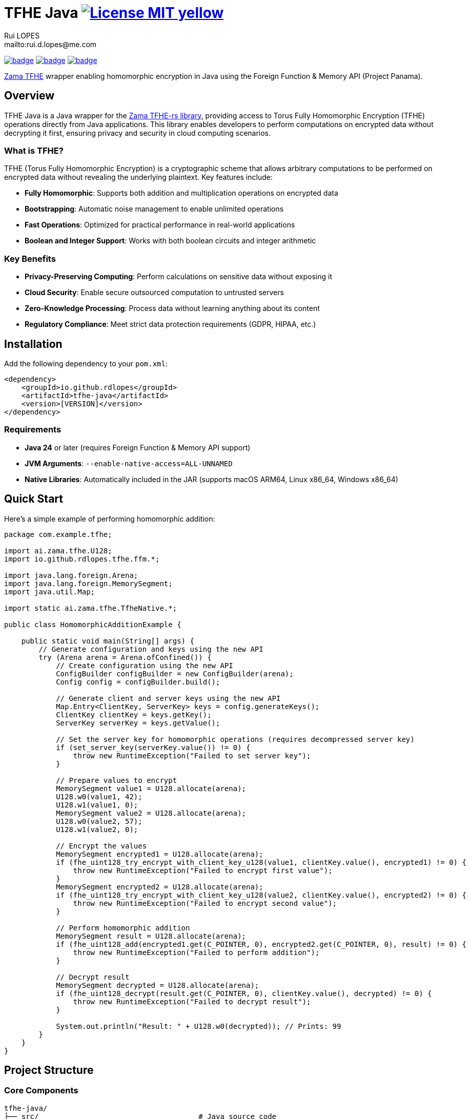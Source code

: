 = TFHE Java image:{badges}/License-MIT-yellow.svg[link={license},title=MIT License]
:author:        Rui LOPES
:owner:         rdlopes
:email:         mailto:rui.d.lopes@me.com
:project:       tfhe-java
:key:           {owner}_{project}
:repo:          https://github.com/{owner}/{project}
:native:        {repo}/actions/workflows/native.yaml
:ci:            {repo}/actions/workflows/ci.yaml
:cd:            {repo}/actions/workflows/cd.yaml
:linkedin:      https://www.linkedin.com/in/rdlopes-fr
:badges:        https://img.shields.io/badge
:license:       https://opensource.org/licenses/MIT

image:{native}/badge.svg[link={native},window=_blank]
image:{ci}/badge.svg[link={ci},window=_blank]
image:{cd}/badge.svg[link={cd},window=_blank]

https://docs.zama.ai/tfhe-rs[Zama TFHE^] wrapper enabling homomorphic encryption in Java using the Foreign Function & Memory API (Project Panama).

== Overview

TFHE Java is a Java wrapper for the https://github.com/zama-ai/tfhe-rs[Zama TFHE-rs library], providing access to Torus Fully Homomorphic Encryption (TFHE) operations directly from Java applications.
This library enables developers to perform computations on encrypted data without decrypting it first, ensuring privacy and security in cloud computing scenarios.

=== What is TFHE?

TFHE (Torus Fully Homomorphic Encryption) is a cryptographic scheme that allows arbitrary computations to be performed on encrypted data without revealing the underlying plaintext.
Key features include:

* **Fully Homomorphic**: Supports both addition and multiplication operations on encrypted data
* **Bootstrapping**: Automatic noise management to enable unlimited operations
* **Fast Operations**: Optimized for practical performance in real-world applications
* **Boolean and Integer Support**: Works with both boolean circuits and integer arithmetic

=== Key Benefits

* **Privacy-Preserving Computing**: Perform calculations on sensitive data without exposing it
* **Cloud Security**: Enable secure outsourced computation to untrusted servers
* **Zero-Knowledge Processing**: Process data without learning anything about its content
* **Regulatory Compliance**: Meet strict data protection requirements (GDPR, HIPAA, etc.)

== Installation

Add the following dependency to your `pom.xml`:

[source,xml]
----
<dependency>
    <groupId>io.github.rdlopes</groupId>
    <artifactId>tfhe-java</artifactId>
    <version>[VERSION]</version>
</dependency>
----

=== Requirements

* **Java 24** or later (requires Foreign Function & Memory API support)
* **JVM Arguments**: `--enable-native-access=ALL-UNNAMED`
* **Native Libraries**: Automatically included in the JAR (supports macOS ARM64, Linux x86_64, Windows x86_64)

== Quick Start

Here's a simple example of performing homomorphic addition:

[source,java]
----
package com.example.tfhe;

import ai.zama.tfhe.U128;
import io.github.rdlopes.tfhe.ffm.*;

import java.lang.foreign.Arena;
import java.lang.foreign.MemorySegment;
import java.util.Map;

import static ai.zama.tfhe.TfheNative.*;

public class HomomorphicAdditionExample {

    public static void main(String[] args) {
        // Generate configuration and keys using the new API
        try (Arena arena = Arena.ofConfined()) {
            // Create configuration using the new API
            ConfigBuilder configBuilder = new ConfigBuilder(arena);
            Config config = configBuilder.build();

            // Generate client and server keys using the new API
            Map.Entry<ClientKey, ServerKey> keys = config.generateKeys();
            ClientKey clientKey = keys.getKey();
            ServerKey serverKey = keys.getValue();
            
            // Set the server key for homomorphic operations (requires decompressed server key)
            if (set_server_key(serverKey.value()) != 0) {
                throw new RuntimeException("Failed to set server key");
            }

            // Prepare values to encrypt
            MemorySegment value1 = U128.allocate(arena);
            U128.w0(value1, 42);
            U128.w1(value1, 0);
            MemorySegment value2 = U128.allocate(arena);
            U128.w0(value2, 57);
            U128.w1(value2, 0);

            // Encrypt the values
            MemorySegment encrypted1 = U128.allocate(arena);
            if (fhe_uint128_try_encrypt_with_client_key_u128(value1, clientKey.value(), encrypted1) != 0) {
                throw new RuntimeException("Failed to encrypt first value");
            }
            MemorySegment encrypted2 = U128.allocate(arena);
            if (fhe_uint128_try_encrypt_with_client_key_u128(value2, clientKey.value(), encrypted2) != 0) {
                throw new RuntimeException("Failed to encrypt second value");
            }

            // Perform homomorphic addition
            MemorySegment result = U128.allocate(arena);
            if (fhe_uint128_add(encrypted1.get(C_POINTER, 0), encrypted2.get(C_POINTER, 0), result) != 0) {
                throw new RuntimeException("Failed to perform addition");
            }

            // Decrypt result
            MemorySegment decrypted = U128.allocate(arena);
            if (fhe_uint128_decrypt(result.get(C_POINTER, 0), clientKey.value(), decrypted) != 0) {
                throw new RuntimeException("Failed to decrypt result");
            }

            System.out.println("Result: " + U128.w0(decrypted)); // Prints: 99
        }
    }
}
----

== Project Structure

=== Core Components

[source]
----
tfhe-java/
├── src/                                     # Java source code
├── target/
│   ├── classes/native/                      # Native libraries (runtime)
│   └── generated-sources/tfhe-rs/           # Generated Java bindings
├── target/tfhe-rs/                          # Downloaded TFHE-rs source (build-time)
├── pom.xml                                  # Maven configuration
└── README.adoc                              # This documentation
----

=== Generated Bindings

The build process automatically generates Java bindings from the TFHE-rs C API:

* **Native Package**: `ai.zama.tfhe`
- **Main Class**: `TfheNative` - Contains all native function bindings
- **Data Types**: `U128`, `Boolean` - Wrapper classes for TFHE data types
* **High-Level API Package**: `ffm`
- **Key Management**: `ConfigBuilder`, `Config`, `ClientKey`, `CompressedServerKey`
- **Error Handling**: Automatic error checking and exception throwing
- **Memory Management**: Uses Java's Foreign Function & Memory API with simplified interface

=== Key Codebase Parts

==== High-Level API Classes (`io.github.rdlopes.tfhe.ffm`)

Object-oriented wrapper providing simplified TFHE operations:

* **ConfigBuilder**: Creates TFHE configuration with default parameters
* **Config**: Immutable configuration for key generation
* **ClientKey**: Client-side key for encryption/decryption operations
* **CompressedServerKey**: Server-side key for homomorphic operations
* **CompressedCompactPublicKey**: Public key for encryption operations
* **MemorySegmentWrapper**: Base class providing automatic error handling and memory management

==== Native Function Bindings (`TfheNative.java`)

Generated class containing all low-level TFHE operations:

* **Key Generation**: `generate_keys()`, `boolean_generate_keys()`
* **Encryption**: `fhe_uint128_encrypt()`, `boolean_client_key_encrypt()`
* **Decryption**: `fhe_uint128_decrypt()`, `boolean_client_key_decrypt()`
* **Operations**: `fhe_uint128_add()`, `fhe_uint128_sub()`, `boolean_server_key_xor()`

==== Data Type Wrappers

* **U128**: 128-bit unsigned integer operations
* **Boolean**: Boolean circuit operations
* **Memory Segments**: Direct memory access for performance

=== TFHE-rs Integration

The project automatically downloads and builds the complete Zama TFHE-rs library during the build process:

* **Core Library** (`tfhe/`): Main TFHE implementation
* **FFT Operations** (`tfhe-fft/`): Fast Fourier Transform optimizations
* **Number Theory** (`tfhe-ntt/`): Number Theoretic Transform
* **Zero-Knowledge** (`tfhe-zk-pok/`): Zero-knowledge proofs
* **Benchmarks** (`tfhe-benchmark/`): Performance testing

The TFHE-rs source is cloned from the official Zama repository during the Maven build process and compiled locally to generate the required native libraries and Java bindings.

== Building from Source

For most users, the library is available through Maven Central and doesn't require building from source.
However, if you need to build locally:

=== Standard Build

[source,bash]
----
# Clone the repository
git clone https://github.com/rdlopes/tfhe-java.git
cd tfhe-java

# Build the project
./mvnw package
----

**Prerequisites:**
* **Java 24** (Temurin distribution recommended)

[source,bash]
----
# Using SDKMAN
sdk install java 24-tem
sdk use java 24-tem
----

The build process automatically downloads pre-built native libraries and Java bindings, making it simple to get started without complex toolchain setup.

=== Building for Unsupported Platforms

The library includes pre-built native libraries for **macOS ARM64**, **Linux x86_64**, and **Windows x86_64**.
If your development platform is not among these supported platforms, you can build the library from source using the `local` maven profile to create a native wrapper that suits your specific platform.

This approach is also useful for:

* Local development with custom modifications
* Building on architectures not covered by the pre-built binaries
* Creating optimized builds for specific hardware configurations

[source,bash]
----
# Build with local profile (builds from TFHE-rs source)
./mvnw package -Plocal
----

**Additional Prerequisites for Local Build:**
* **Rust toolchain** with nightly support * **jextract** tool (version 22) for generating Java bindings from C headers

==== Installing Prerequisites

**Rust Installation (all platforms):**

[source,bash]
----
# Install Rust with nightly toolchain
curl --proto '=https' --tlsv1.2 -sSf https://sh.rustup.rs | sh
rustup toolchain install nightly
----

**jextract Installation:**

Choose the appropriate download for your platform:

[source,bash]
----
# macOS ARM64
curl https://download.java.net/java/early_access/jextract/22/6/openjdk-22-jextract+6-47_macos-aarch64_bin.tar.gz --output jextract.tar.gz
tar -xzf ./jextract.tar.gz -C .
sudo xattr -r -d com.apple.quarantine ./jextract-22/
export PATH=$PATH:$(pwd)/jextract-22/bin

# macOS x64
curl https://download.java.net/java/early_access/jextract/22/6/openjdk-22-jextract+6-47_macos-x64_bin.tar.gz --output jextract.tar.gz
tar -xzf ./jextract.tar.gz -C .
sudo xattr -r -d com.apple.quarantine ./jextract-22/
export PATH=$PATH:$(pwd)/jextract-22/bin

# Linux x64
curl https://download.java.net/java/early_access/jextract/22/6/openjdk-22-jextract+6-47_linux-x64_bin.tar.gz --output jextract.tar.gz
tar -xzf ./jextract.tar.gz -C .
export PATH=$PATH:$(pwd)/jextract-22/bin

# Windows x64
curl https://download.java.net/java/early_access/jextract/22/6/openjdk-22-jextract+6-47_windows-x64_bin.zip --output jextract.zip
# Extract and add to PATH as appropriate for your system
----

The `local` profile performs the following steps:
1. **TFHE-rs download**: Downloads the tfhe-rs source from GitHub 2. **Rust compilation**: Compiles the TFHE Rust library with C API 3. **Binding generation**: Uses jextract to generate Java bindings from C headers 4. **Java compilation**: Compiles Java code including generated bindings 5. **Native library packaging**: Copies native libraries to target/classes/native

== Usage Examples

=== Boolean Operations

Here's how to perform homomorphic boolean operations using the native functions directly:

NOTE: The high-level API currently focuses on integer operations.
Boolean operations use the native function bindings directly.

[source,java]
----
package com.example.tfhe;

import java.lang.foreign.Arena;
import java.lang.foreign.MemorySegment;

import static ai.zama.tfhe.TfheNative.*;

public class BooleanOperationsExample {

    public static void main(String[] args) {
        booleanExample();
    }

    public static void booleanExample() {
        try (Arena arena = Arena.ofConfined()) {
            // Generate boolean keys using native functions
            MemorySegment clientKey = arena.allocate(C_POINTER);
            MemorySegment serverKey = arena.allocate(C_POINTER);
            if (boolean_gen_keys_with_default_parameters(clientKey, serverKey) != 0) {
                throw new RuntimeException("Failed to generate boolean keys");
            }

            // Encrypt boolean values
            MemorySegment encryptedTrue = arena.allocate(C_POINTER);
            MemorySegment encryptedFalse = arena.allocate(C_POINTER);
            if (boolean_client_key_encrypt(clientKey.get(C_POINTER, 0), true, encryptedTrue) != 0) {
                throw new RuntimeException("Failed to encrypt true value");
            }
            if (boolean_client_key_encrypt(clientKey.get(C_POINTER, 0), false, encryptedFalse) != 0) {
                throw new RuntimeException("Failed to encrypt false value");
            }

            // Perform XOR operation
            MemorySegment result = arena.allocate(C_POINTER);
            if (boolean_server_key_xor(serverKey.get(C_POINTER, 0), encryptedTrue.get(C_POINTER, 0),
                    encryptedFalse.get(C_POINTER, 0), result) != 0) {
                throw new RuntimeException("Failed to perform XOR operation");
            }

            // Decrypt result
            MemorySegment decryptedResult = arena.allocate(C_BOOL);
            if (boolean_client_key_decrypt(clientKey.get(C_POINTER, 0), result.get(C_POINTER, 0), decryptedResult) != 0) {
                throw new RuntimeException("Failed to decrypt result");
            }

            boolean decrypted = decryptedResult.get(C_BOOL, 0);
            System.out.println("XOR result: " + decrypted); // true
        }
    }
}
----

=== Integer Arithmetic

Perform arithmetic operations on encrypted integers:

[source,java]
----
package com.example.tfhe;

import ai.zama.tfhe.U128;
import io.github.rdlopes.tfhe.ffm.*;

import java.lang.foreign.Arena;
import java.lang.foreign.MemorySegment;
import java.util.Map;

import static ai.zama.tfhe.TfheNative.*;

public class IntegerArithmeticExample {

    public static void main(String[] args) {
        integerArithmetic();
    }

    public static void integerArithmetic() {
        try (Arena arena = Arena.ofConfined()) {
            // Setup configuration and keys using the new API
            ConfigBuilder configBuilder = new ConfigBuilder(arena);
            Config config = configBuilder.build();

            Map.Entry<ClientKey, ServerKey> keys = config.generateKeys();
            ClientKey clientKey = keys.getKey();
            ServerKey serverKey = keys.getValue();
            
            // Set the server key for homomorphic operations (requires decompressed server key)
            if (set_server_key(serverKey.value()) != 0) {
                throw new RuntimeException("Failed to set server key");
            }

            // Encrypt values
            MemorySegment value1 = U128.allocate(arena);
            U128.w0(value1, 100);
            U128.w1(value1, 0);

            MemorySegment value2 = U128.allocate(arena);
            U128.w0(value2, 25);
            U128.w1(value2, 0);

            MemorySegment encrypted1 = U128.allocate(arena);
            MemorySegment encrypted2 = U128.allocate(arena);
            if (fhe_uint128_try_encrypt_with_client_key_u128(value1, clientKey.value(), encrypted1) != 0) {
                throw new RuntimeException("Failed to encrypt first value");
            }
            if (fhe_uint128_try_encrypt_with_client_key_u128(value2, clientKey.value(), encrypted2) != 0) {
                throw new RuntimeException("Failed to encrypt second value");
            }

            // Perform subtraction
            MemorySegment result = U128.allocate(arena);
            if (fhe_uint128_sub(encrypted1.get(C_POINTER, 0), encrypted2.get(C_POINTER, 0), result) != 0) {
                throw new RuntimeException("Failed to perform subtraction");
            }

            // Decrypt and display result
            MemorySegment decrypted = U128.allocate(arena);
            if (fhe_uint128_decrypt(result.get(C_POINTER, 0), clientKey.value(), decrypted) != 0) {
                throw new RuntimeException("Failed to decrypt result");
            }

            System.out.println("Subtraction result: " + U128.w0(decrypted)); // 75
        }
    }
}
----

=== Memory Management Best Practices

Always use `Arena.ofConfined()` for automatic memory cleanup.
The high-level API simplifies memory management:

[source,java]
----
package com.example.tfhe;

import io.github.rdlopes.tfhe.ffm.*;
import java.lang.foreign.Arena;
import java.util.Map;

public class MemoryManagementExample {

    public static void demonstrateMemoryManagement() {
        try (Arena arena = Arena.ofConfined()) {
            // High-level API handles memory allocation internally
            ConfigBuilder configBuilder = new ConfigBuilder(arena);
            Config config = configBuilder.build();
            Map.Entry<ClientKey, ServerKey> keys = config.generateKeys();
            ClientKey clientKey = keys.getKey();
            ServerKey serverKey = keys.getValue();
            
            // All memory allocated with this arena will be automatically cleaned up
            // The API classes handle their own memory management internally
        } // Automatic cleanup when arena closes
    }
}
----

=== Error Handling

The high-level API provides automatic error handling, eliminating manual error checking:

[source,java]
----
package com.example.tfhe;

import io.github.rdlopes.tfhe.ffm.*;
import java.lang.foreign.Arena;
import java.lang.foreign.MemorySegment;

import static ai.zama.tfhe.TfheNative.*;

public class ErrorHandlingExample {

    public static void demonstrateErrorHandling() {
        try (Arena arena = Arena.ofConfined()) {
            // High-level API automatically handles errors and throws exceptions
            ConfigBuilder configBuilder = new ConfigBuilder(arena); // Automatic error checking
            Config config = configBuilder.build(); // Automatic error checking
            ClientKey clientKey = new ClientKey(arena, config); // Automatic error checking
            
            // For native functions, manual error checking is still required
            MemorySegment lhs = arena.allocate(C_POINTER);
            MemorySegment rhs = arena.allocate(C_POINTER);
            MemorySegment output = arena.allocate(C_POINTER);
            
            int result = fhe_uint128_add(lhs, rhs, output);
            if (result != 0) {
                throw new RuntimeException("TFHE operation failed with code: " + result);
            }
        }
    }
}
----

=== Performance Tips

* **Key Reuse**: Generate keys once and reuse them across operations
* **Memory Efficiency**: Use appropriate data types (U128 for integers, Boolean for binary operations)
* **Batch Operations**: Group multiple operations when possible to reduce overhead
* **Resource Management**: Always use try-with-resources for Arena management

== License

This project is licensed under the MIT License - see the link:{license}[LICENSE] for details.

== Author

image:{badges}/By_Mail-white?style=social&logo=icloud&label=Rui_LOPES[link={email},window=_blank]

image:{badges}/On_LinkedIn-white?style=social&logo=logmein&label=Rui_LOPES[link={linkedin},window=_blank]

== Acknowledgments

* https://www.zama.ai/[Zama] for the excellent TFHE-rs library
* OpenJDK Project Panama for Foreign Function & Memory API
* The homomorphic encryption research community
